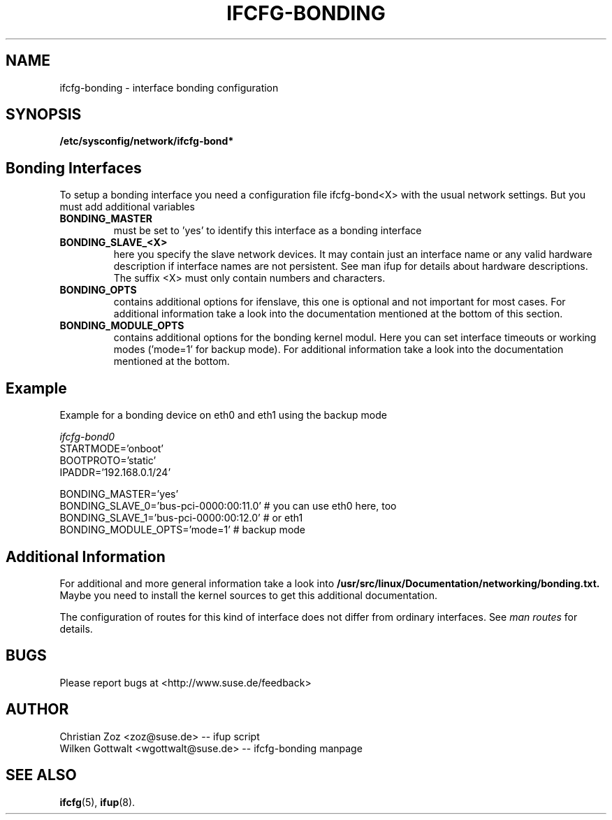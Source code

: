 .\" Process this file with
.\" groff -man -Tascii foo.1
.\"
.TH IFCFG-BONDING 5 "April 2005" "sysconfig" "Network configuration"
.\" ...

.SH NAME
ifcfg-bonding \- interface bonding configuration
.SH SYNOPSIS
.B /etc/sysconfig/network/ifcfg-bond*


.SH Bonding Interfaces
To setup a bonding interface you need a configuration file ifcfg-bond<X> with
the usual network settings. But you must add additional variables
.TP
.B BONDING_MASTER
must be set to 'yes' to identify this interface as a bonding interface
.TP
.B BONDING_SLAVE_<X>
here you specify the slave network devices. It may contain just an interface
name or any valid hardware description if interface names are not persistent.
See man ifup for details about hardware descriptions. The suffix <X> must only
contain numbers and characters.
.TP
.B BONDING_OPTS
contains additional options for ifenslave, this one is optional and not important
for most cases. For additional information take a look into the documentation
mentioned at the bottom of this section.
.TP
.B BONDING_MODULE_OPTS
contains additional options for the bonding kernel modul. Here you can set
interface timeouts or working modes ('mode=1' for backup mode). For additional
information take a look into the documentation mentioned at the bottom.


.SH Example 
Example for a bonding device on eth0 and eth1 using the backup mode

.I ifcfg-bond0
.nf
   STARTMODE='onboot'
   BOOTPROTO='static'
   IPADDR='192.168.0.1/24'

   BONDING_MASTER='yes'
   BONDING_SLAVE_0='bus-pci-0000:00:11.0'  # you can use eth0 here, too
   BONDING_SLAVE_1='bus-pci-0000:00:12.0'  # or eth1
   BONDING_MODULE_OPTS='mode=1'            # backup mode
.fi

.SH Additional Information

For additional and more general information take a look into
.BR /usr/src/linux/Documentation/networking/bonding.txt.
Maybe you need to install the kernel sources to get this additional
documentation.
 
The configuration of routes for this kind of interface does not differ from
ordinary interfaces. See
.I man routes 
for details.

.SH BUGS
Please report bugs at <http://www.suse.de/feedback>
.SH AUTHOR
.nf
Christian Zoz <zoz@suse.de> -- ifup script
Wilken Gottwalt <wgottwalt@suse.de> -- ifcfg-bonding manpage 
.fi
.SH "SEE ALSO"
.BR ifcfg (5),
.BR ifup (8).
